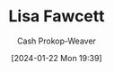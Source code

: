 :PROPERTIES:
:ID:       510378ff-ca48-4bc9-92b6-15db371706e6
:LAST_MODIFIED: [2024-01-22 Mon 19:39]
:END:
#+title: Lisa Fawcett
#+hugo_custom_front_matter: :slug "510378ff-ca48-4bc9-92b6-15db371706e6"
#+author: Cash Prokop-Weaver
#+date: [2024-01-22 Mon 19:39]
#+filetags: :person:
* Flashcards :noexport:
